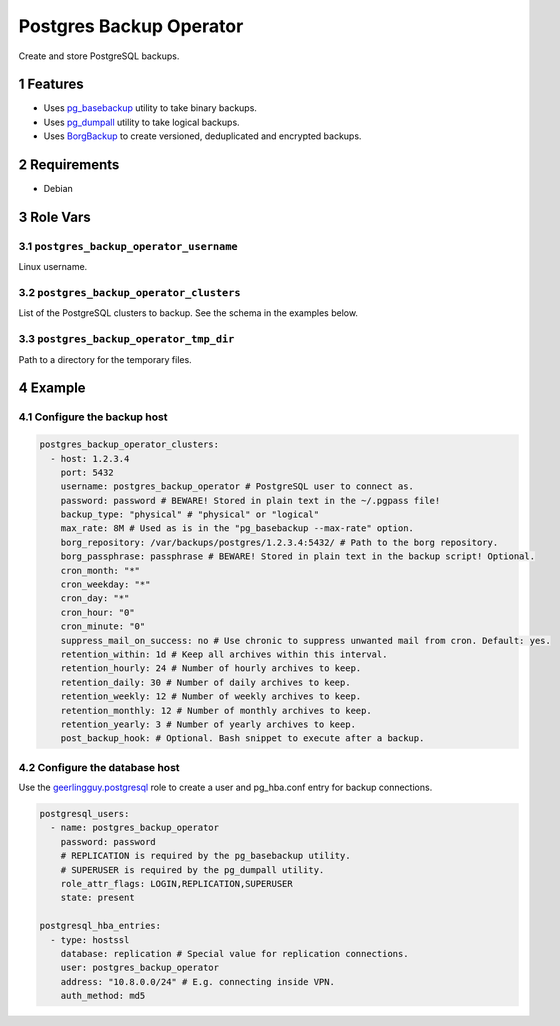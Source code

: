 .. sectnum::

Postgres Backup Operator
========================

Create and store PostgreSQL backups.

Features
--------

- Uses `pg_basebackup`_ utility to take binary backups.
- Uses `pg_dumpall`_ utility to take logical backups.
- Uses `BorgBackup`_ to create versioned, deduplicated and encrypted backups.

Requirements
------------

- Debian

Role Vars
---------

``postgres_backup_operator_username``
~~~~~~~~~~~~~~~~~~~~~~~~~~~~~~~~~~~~~

Linux username.

``postgres_backup_operator_clusters``
~~~~~~~~~~~~~~~~~~~~~~~~~~~~~~~~~~~~~

List of the PostgreSQL clusters to backup. See the schema in the examples below.

``postgres_backup_operator_tmp_dir``
~~~~~~~~~~~~~~~~~~~~~~~~~~~~~~~~~~~~~

Path to a directory for the temporary files.

Example
-------

Configure the backup host
~~~~~~~~~~~~~~~~~~~~~~~~~

.. code:: yaml

    postgres_backup_operator_clusters:
      - host: 1.2.3.4
        port: 5432
        username: postgres_backup_operator # PostgreSQL user to connect as.
        password: password # BEWARE! Stored in plain text in the ~/.pgpass file!
        backup_type: "physical" # "physical" or "logical"
        max_rate: 8M # Used as is in the "pg_basebackup --max-rate" option.
        borg_repository: /var/backups/postgres/1.2.3.4:5432/ # Path to the borg repository.
        borg_passphrase: passphrase # BEWARE! Stored in plain text in the backup script! Optional.
        cron_month: "*"
        cron_weekday: "*"
        cron_day: "*"
        cron_hour: "0"
        cron_minute: "0"
        suppress_mail_on_success: no # Use chronic to suppress unwanted mail from cron. Default: yes.
        retention_within: 1d # Keep all archives within this interval.
        retention_hourly: 24 # Number of hourly archives to keep.
        retention_daily: 30 # Number of daily archives to keep.
        retention_weekly: 12 # Number of weekly archives to keep.
        retention_monthly: 12 # Number of monthly archives to keep.
        retention_yearly: 3 # Number of yearly archives to keep.
        post_backup_hook: # Optional. Bash snippet to execute after a backup.

Configure the database host
~~~~~~~~~~~~~~~~~~~~~~~~~~~

Use the `geerlingguy.postgresql`_ role to create a user and pg_hba.conf entry for backup connections.

.. code:: yaml

    postgresql_users:
      - name: postgres_backup_operator
        password: password
        # REPLICATION is required by the pg_basebackup utility.
        # SUPERUSER is required by the pg_dumpall utility.
        role_attr_flags: LOGIN,REPLICATION,SUPERUSER
        state: present

    postgresql_hba_entries:
      - type: hostssl
        database: replication # Special value for replication connections.
        user: postgres_backup_operator
        address: "10.8.0.0/24" # E.g. connecting inside VPN.
        auth_method: md5

.. _geerlingguy.postgresql: https://github.com/geerlingguy/ansible-role-postgresql
.. _BorgBackup: https://github.com/borgbackup
.. _pg_basebackup: https://www.postgresql.org/docs/12/app-pgbasebackup.html
.. _pg_dumpall: https://www.postgresql.org/docs/12/app-pg-dumpall.html
